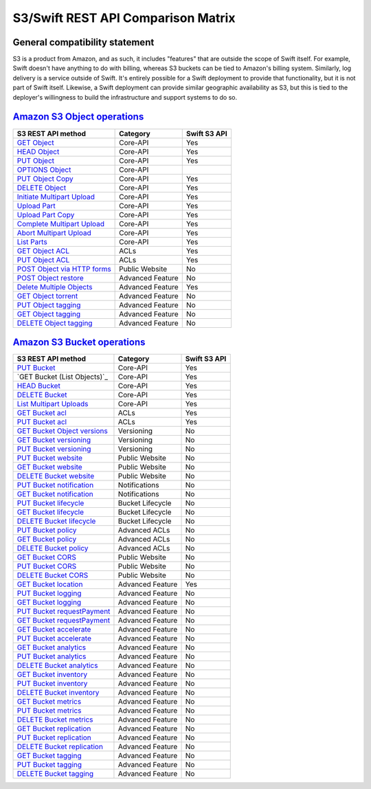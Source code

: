 S3/Swift REST API Comparison Matrix
===================================

General compatibility statement
-------------------------------

S3 is a product from Amazon, and as such, it includes "features" that
are  outside the scope of Swift itself. For example, Swift doesn't
have anything to do with billing, whereas S3 buckets can be tied to
Amazon's billing system. Similarly, log delivery is a service outside
of Swift. It's entirely possible for a Swift deployment to provide that
functionality, but it is not part of Swift itself. Likewise, a Swift
deployment can provide similar geographic availability as S3, but this
is tied to the deployer's willingness to build the infrastructure and
support systems to do so.

`Amazon S3 Object operations`_
------------------------------

+----------------------------------+------------------+--------------+
| S3 REST API method               | Category         | Swift S3 API |
+==================================+==================+==============+
| `GET Object`_                    | Core-API         | Yes          |
+----------------------------------+------------------+--------------+
| `HEAD Object`_                   | Core-API         | Yes          |
+----------------------------------+------------------+--------------+
| `PUT Object`_                    | Core-API         | Yes          |
+----------------------------------+------------------+--------------+
| `OPTIONS Object`_                | Core-API         |              |
+----------------------------------+------------------+--------------+
| `PUT Object Copy`_               | Core-API         | Yes          |
+----------------------------------+------------------+--------------+
| `DELETE Object`_                 | Core-API         | Yes          |
+----------------------------------+------------------+--------------+
| `Initiate Multipart Upload`_     | Core-API         | Yes          |
+----------------------------------+------------------+--------------+
| `Upload Part`_                   | Core-API         | Yes          |
+----------------------------------+------------------+--------------+
| `Upload Part Copy`_              | Core-API         | Yes          |
+----------------------------------+------------------+--------------+
| `Complete Multipart Upload`_     | Core-API         | Yes          |
+----------------------------------+------------------+--------------+
| `Abort Multipart Upload`_        | Core-API         | Yes          |
+----------------------------------+------------------+--------------+
| `List Parts`_                    | Core-API         | Yes          |
+----------------------------------+------------------+--------------+
| `GET Object ACL`_                | ACLs             | Yes          |
+----------------------------------+------------------+--------------+
| `PUT Object ACL`_                | ACLs             | Yes          |
+----------------------------------+------------------+--------------+
| `POST Object via HTTP forms`_    | Public Website   | No           |
+----------------------------------+------------------+--------------+
| `POST Object restore`_           | Advanced Feature | No           |
+----------------------------------+------------------+--------------+
| `Delete Multiple Objects`_       | Advanced Feature | Yes          |
+----------------------------------+------------------+--------------+
| `GET Object torrent`_            | Advanced Feature | No           |
+----------------------------------+------------------+--------------+
| `PUT Object tagging`_            | Advanced Feature | No           |
+----------------------------------+------------------+--------------+
| `GET Object tagging`_            | Advanced Feature | No           |
+----------------------------------+------------------+--------------+
| `DELETE Object tagging`_         | Advanced Feature | No           |
+----------------------------------+------------------+--------------+

`Amazon S3 Bucket operations`_
------------------------------

+----------------------------------+------------------+--------------+
| S3 REST API method               | Category         | Swift S3 API |
+==================================+==================+==============+
| `PUT Bucket`_                    | Core-API         | Yes          |
+----------------------------------+------------------+--------------+
| `GET Bucket (List Objects)`_     | Core-API         | Yes          |
+----------------------------------+------------------+--------------+
| `HEAD Bucket`_                   | Core-API         | Yes          |
+----------------------------------+------------------+--------------+
| `DELETE Bucket`_                 | Core-API         | Yes          |
+----------------------------------+------------------+--------------+
| `List Multipart Uploads`_        | Core-API         | Yes          |
+----------------------------------+------------------+--------------+
| `GET Bucket acl`_                | ACLs             | Yes          |
+----------------------------------+------------------+--------------+
| `PUT Bucket acl`_                | ACLs             | Yes          |
+----------------------------------+------------------+--------------+
| `GET Bucket Object versions`_    | Versioning       | No           |
+----------------------------------+------------------+--------------+
| `GET Bucket versioning`_         | Versioning       | No           |
+----------------------------------+------------------+--------------+
| `PUT Bucket versioning`_         | Versioning       | No           |
+----------------------------------+------------------+--------------+
| `PUT Bucket website`_            | Public Website   | No           |
+----------------------------------+------------------+--------------+
| `GET Bucket website`_            | Public Website   | No           |
+----------------------------------+------------------+--------------+
| `DELETE Bucket website`_         | Public Website   | No           |
+----------------------------------+------------------+--------------+
| `PUT Bucket notification`_       | Notifications    | No           |
+----------------------------------+------------------+--------------+
| `GET Bucket notification`_       | Notifications    | No           |
+----------------------------------+------------------+--------------+
| `PUT Bucket lifecycle`_          | Bucket Lifecycle | No           |
+----------------------------------+------------------+--------------+
| `GET Bucket lifecycle`_          | Bucket Lifecycle | No           |
+----------------------------------+------------------+--------------+
| `DELETE Bucket lifecycle`_       | Bucket Lifecycle | No           |
+----------------------------------+------------------+--------------+
| `PUT Bucket policy`_             | Advanced ACLs    | No           |
+----------------------------------+------------------+--------------+
| `GET Bucket policy`_             | Advanced ACLs    | No           |
+----------------------------------+------------------+--------------+
| `DELETE Bucket policy`_          | Advanced ACLs    | No           |
+----------------------------------+------------------+--------------+
| `GET Bucket CORS`_               | Public Website   | No           |
+----------------------------------+------------------+--------------+
| `PUT Bucket CORS`_               | Public Website   | No           |
+----------------------------------+------------------+--------------+
| `DELETE Bucket CORS`_            | Public Website   | No           |
+----------------------------------+------------------+--------------+
| `GET Bucket location`_           | Advanced Feature | Yes          |
+----------------------------------+------------------+--------------+
| `PUT Bucket logging`_            | Advanced Feature | No           |
+----------------------------------+------------------+--------------+
| `GET Bucket logging`_            | Advanced Feature | No           |
+----------------------------------+------------------+--------------+
| `PUT Bucket requestPayment`_     | Advanced Feature | No           |
+----------------------------------+------------------+--------------+
| `GET Bucket requestPayment`_     | Advanced Feature | No           |
+----------------------------------+------------------+--------------+
| `GET Bucket accelerate`_         | Advanced Feature | No           |
+----------------------------------+------------------+--------------+
| `PUT Bucket accelerate`_         | Advanced Feature | No           |
+----------------------------------+------------------+--------------+
| `GET Bucket analytics`_          | Advanced Feature | No           |
+----------------------------------+------------------+--------------+
| `PUT Bucket analytics`_          | Advanced Feature | No           |
+----------------------------------+------------------+--------------+
| `DELETE Bucket analytics`_       | Advanced Feature | No           |
+----------------------------------+------------------+--------------+
| `GET Bucket inventory`_          | Advanced Feature | No           |
+----------------------------------+------------------+--------------+
| `PUT Bucket inventory`_          | Advanced Feature | No           |
+----------------------------------+------------------+--------------+
| `DELETE Bucket inventory`_       | Advanced Feature | No           |
+----------------------------------+------------------+--------------+
| `GET Bucket metrics`_            | Advanced Feature | No           |
+----------------------------------+------------------+--------------+
| `PUT Bucket metrics`_            | Advanced Feature | No           |
+----------------------------------+------------------+--------------+
| `DELETE Bucket metrics`_         | Advanced Feature | No           |
+----------------------------------+------------------+--------------+
| `GET Bucket replication`_        | Advanced Feature | No           |
+----------------------------------+------------------+--------------+
| `PUT Bucket replication`_        | Advanced Feature | No           |
+----------------------------------+------------------+--------------+
| `DELETE Bucket replication`_     | Advanced Feature | No           |
+----------------------------------+------------------+--------------+
| `GET Bucket tagging`_            | Advanced Feature | No           |
+----------------------------------+------------------+--------------+
| `PUT Bucket tagging`_            | Advanced Feature | No           |
+----------------------------------+------------------+--------------+
| `DELETE Bucket tagging`_         | Advanced Feature | No           |
+----------------------------------+------------------+--------------+

.. _Amazon S3 Object operations: http://docs.aws.amazon.com/AmazonS3/latest/API/RESTObjectOps.html
.. _GET Object: http://docs.amazonwebservices.com/AmazonS3/latest/API/RESTObjectGET.html
.. _HEAD Object: http://docs.amazonwebservices.com/AmazonS3/latest/API/RESTObjectHEAD.html
.. _PUT Object: http://docs.amazonwebservices.com/AmazonS3/latest/API/RESTObjectPUT.html
.. _OPTIONS Object: http://docs.aws.amazon.com/AmazonS3/latest/API/RESTOPTIONSobject.html
.. _PUT Object Copy: http://docs.amazonwebservices.com/AmazonS3/latest/API/RESTObjectCOPY.html
.. _DELETE Object: http://docs.amazonwebservices.com/AmazonS3/latest/API/RESTObjectDELETE.html
.. _Initiate Multipart Upload: http://docs.amazonwebservices.com/AmazonS3/latest/API/mpUploadInitiate.html
.. _Upload Part: http://docs.amazonwebservices.com/AmazonS3/latest/API/mpUploadUploadPart.html
.. _Upload Part Copy: http://docs.amazonwebservices.com/AmazonS3/latest/API/mpUploadUploadPartCopy.html
.. _Complete Multipart Upload: http://docs.amazonwebservices.com/AmazonS3/latest/API/mpUploadComplete.html
.. _Abort Multipart Upload: http://docs.amazonwebservices.com/AmazonS3/latest/API/mpUploadAbort.html
.. _List Parts: http://docs.amazonwebservices.com/AmazonS3/latest/API/mpUploadListParts.html
.. _GET Object ACL: http://docs.amazonwebservices.com/AmazonS3/latest/API/RESTObjectGETacl.html
.. _PUT Object ACL: http://docs.amazonwebservices.com/AmazonS3/latest/API/RESTObjectPUTacl.html
.. _POST Object via HTTP forms: http://docs.amazonwebservices.com/AmazonS3/latest/API/RESTObjectPOST.html
.. _POST Object restore: http://docs.aws.amazon.com/AmazonS3/latest/API/RESTObjectPOSTrestore.html
.. _Delete Multiple Objects: http://docs.amazonwebservices.com/AmazonS3/latest/API/multiobjectdeleteapi.html
.. _GET Object torrent: http://docs.amazonwebservices.com/AmazonS3/latest/API/RESTObjectGETtorrent.html
.. _PUT Object tagging: http://docs.aws.amazon.com/AmazonS3/latest/API/RESTObjectPUTtagging.html
.. _GET Object tagging: http://docs.aws.amazon.com/AmazonS3/latest/API/RESTObjectGETtagging.html
.. _DELETE Object tagging: http://docs.aws.amazon.com/AmazonS3/latest/API/RESTObjectDELETEtagging.html

.. _Amazon S3 Bucket operations: http://docs.amazonwebservices.com/AmazonS3/latest/API/RESTBucketOps.html
.. _PUT Bucket: http://docs.amazonwebservices.com/AmazonS3/latest/API/RESTBucketPUT.html
.. _GET Bucket List Objects: http://docs.amazonwebservices.com/AmazonS3/latest/API/RESTBucketGET.html
.. _HEAD Bucket: http://docs.amazonwebservices.com/AmazonS3/latest/API/RESTBucketHEAD.html
.. _DELETE Bucket: http://docs.amazonwebservices.com/AmazonS3/latest/API/RESTBucketDELETE.html
.. _List Multipart Uploads: http://docs.amazonwebservices.com/AmazonS3/latest/API/mpUploadListMPUpload.html
.. _GET Bucket acl: http://docs.amazonwebservices.com/AmazonS3/latest/API/RESTBucketGETacl.html
.. _PUT Bucket acl: http://docs.amazonwebservices.com/AmazonS3/latest/API/RESTBucketPUTacl.html
.. _GET Bucket Object versions: http://docs.amazonwebservices.com/AmazonS3/latest/API/RESTBucketGETVersion.html
.. _GET Bucket versioning: http://docs.amazonwebservices.com/AmazonS3/latest/API/RESTBucketGETversioningStatus.html
.. _PUT Bucket versioning: http://docs.amazonwebservices.com/AmazonS3/latest/API/RESTBucketPUTVersioningStatus.html
.. _PUT Bucket website: http://docs.amazonwebservices.com/AmazonS3/latest/API/RESTBucketPUTwebsite.html
.. _GET Bucket website: http://docs.amazonwebservices.com/AmazonS3/latest/API/RESTBucketGETwebsite.html
.. _DELETE Bucket website: http://docs.amazonwebservices.com/AmazonS3/latest/API/RESTBucketDELETEwebsite.html
.. _PUT Bucket notification: http://docs.amazonwebservices.com/AmazonS3/latest/API/RESTBucketPUTnotification.html
.. _GET Bucket notification: http://docs.amazonwebservices.com/AmazonS3/latest/API/RESTBucketGETnotification.html
.. _PUT Bucket lifecycle: http://docs.amazonwebservices.com/AmazonS3/latest/API/RESTBucketPUTlifecycle.html
.. _GET Bucket lifecycle: http://docs.amazonwebservices.com/AmazonS3/latest/API/RESTBucketGETlifecycle.html
.. _DELETE Bucket lifecycle: http://docs.amazonwebservices.com/AmazonS3/latest/API/RESTBucketDELETElifecycle.html
.. _PUT Bucket policy: http://docs.amazonwebservices.com/AmazonS3/latest/API/RESTBucketPUTpolicy.html
.. _GET Bucket policy: http://docs.amazonwebservices.com/AmazonS3/latest/API/RESTBucketGETpolicy.html
.. _DELETE Bucket policy: http://docs.amazonwebservices.com/AmazonS3/latest/API/RESTBucketDELETEpolicy.html
.. _GET Bucket CORS: http://docs.aws.amazon.com/AmazonS3/latest/API/RESTBucketGETcors.html
.. _PUT Bucket CORS: http://docs.aws.amazon.com/AmazonS3/latest/API/RESTBucketPUTcors.html
.. _DELETE Bucket CORS: http://docs.aws.amazon.com/AmazonS3/latest/API/RESTBucketDELETEcors.html
.. _GET Bucket location: http://docs.amazonwebservices.com/AmazonS3/latest/API/RESTBucketGETlocation.html
.. _PUT Bucket logging: http://docs.amazonwebservices.com/AmazonS3/latest/API/RESTBucketPUTlogging.html
.. _GET Bucket logging: http://docs.amazonwebservices.com/AmazonS3/latest/API/RESTBucketGETlogging.html
.. _PUT Bucket requestPayment: http://docs.amazonwebservices.com/AmazonS3/latest/API/RESTrequestPaymentPUT.html
.. _GET Bucket requestPayment: http://docs.amazonwebservices.com/AmazonS3/latest/API/RESTrequestPaymentGET.html
.. _GET Bucket accelerate: http://docs.aws.amazon.com/AmazonS3/latest/API/RESTBucketGETaccelerate.html
.. _PUT Bucket accelerate: http://docs.aws.amazon.com/AmazonS3/latest/API/RESTBucketPUTaccelerate.html
.. _GET Bucket analytics: http://docs.aws.amazon.com/AmazonS3/latest/API/RESTBucketGETAnalyticsConfig.html
.. _PUT Bucket analytics: http://docs.aws.amazon.com/AmazonS3/latest/API/RESTBucketPUTAnalyticsConfig.html
.. _DELETE Bucket analytics: http://docs.aws.amazon.com/AmazonS3/latest/API/RESTBucketDELETEAnalyticsConfig.html
.. _GET Bucket inventory: http://docs.aws.amazon.com/AmazonS3/latest/API/RESTBucketGETInventoryConfig.html
.. _PUT Bucket inventory: http://docs.aws.amazon.com/AmazonS3/latest/API/RESTBucketPUTInventoryConfig.html
.. _DELETE Bucket inventory: http://docs.aws.amazon.com/AmazonS3/latest/API/RESTBucketDELETEInventoryConfig.html
.. _GET Bucket metrics: http://docs.aws.amazon.com/AmazonS3/latest/API/RESTBucketGETMetricConfiguration.html
.. _PUT Bucket metrics: http://docs.aws.amazon.com/AmazonS3/latest/API/RESTBucketPUTMetricConfiguration.html
.. _DELETE Bucket metrics: http://docs.aws.amazon.com/AmazonS3/latest/API/RESTBucketDELETEMetricConfiguration.html
.. _GET Bucket replication: http://docs.aws.amazon.com/AmazonS3/latest/API/RESTBucketGETreplication.html
.. _PUT Bucket replication: http://docs.aws.amazon.com/AmazonS3/latest/API/RESTBucketPUTreplication.html
.. _DELETE Bucket replication: http://docs.aws.amazon.com/AmazonS3/latest/API/RESTBucketDELETEreplication.html
.. _GET Bucket tagging: http://docs.aws.amazon.com/AmazonS3/latest/API/RESTBucketGETtagging.html
.. _PUT Bucket tagging: http://docs.aws.amazon.com/AmazonS3/latest/API/RESTBucketPUTtagging.html
.. _DELETE Bucket tagging: http://docs.aws.amazon.com/AmazonS3/latest/API/RESTBucketDELETEtagging.html
